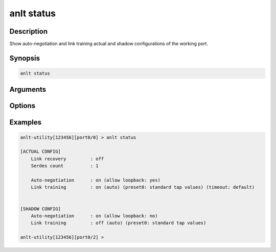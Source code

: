 anlt status
===========

Description
-----------

Show auto-negotiation and link training actual and shadow configurations of the working port.


Synopsis
--------

.. code-block:: text
    
    anlt status


Arguments
---------


Options
-------


Examples
--------

.. code-block:: text

    anlt-utility[123456][port0/0] > anlt status
    
    [ACTUAL CONFIG]
        Link recovery         : off
        Serdes count          : 1

        Auto-negotiation      : on (allow loopback: yes)
        Link training         : on (auto) (preset0: standard tap values) (timeout: default)
    

    [SHADOW CONFIG]
        Auto-negotiation      : on (allow loopback: no)
        Link training         : off (auto) (preset0: standard tap values)
    
    anlt-utility[123456][port0/2] >



